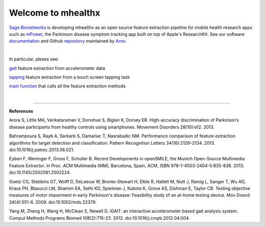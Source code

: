 ===================
Welcome to mhealthx
===================

`Sage Bionetworks`_ is developing mhealthx as an open source feature extraction pipeline
for mobile health research apps such as mPower_, the Parkinson disease symptom tracking app built on top of Apple's ResearchKit. See our software `documentation`_ and Github `repository`_ maintained by `Arno`_.

|

In particular, please see:

gait_ feature extraction from accelerometer data

tapping_ feature extraction from a touch screen tapping task

`main function`_ that calls all the feature extraction methods

|

----------

**References**

Arora S, Little MA, Venkataraman V, Donohue S, Biglan K, Dorsey ER. High-accuracy discrimination of Parkinson’s disease participants from healthy controls using smartphones. Movement Disorders 28(10):e12. 2013.

Bahrampoura S, Rayb A, Sarkarb S, Damarlac T, Nasrabadic NM. Performance comparison of feature extraction algorithms for target detection and classification. Pattern Recognition Letters 34(16):2126–2134. 2013. doi:10.1016/j.patrec.2013.06.021.

Eyben F, Weninger F, Gross F, Schuller B. Recent Developments in openSMILE, the Munich Open-Source Multimedia Feature Extractor. In Proc. ACM Multimedia (MM), Barcelona, Spain, ACM, ISBN 978-1-4503-2404-5:835-838. 2013. doi:10.1145/2502081.2502224.

Goetz CG, Stebbins GT, Wolff D, DeLeeuw W, Bronte-Stewart H, Elble R, Hallett M, Nutt J, Ramig L, Sanger T, Wu AD, Kraus PH, Blasucci LM, Shamim EA, Sethi KD, Spielman J, Kubota K, Grove AS, Dishman E, Taylor CB. Testing objective measures of motor impairment in early Parkinson's disease: Feasibility study of an at-home testing device. Mov Disord 24(4):551-6. 2009. doi:10.1002/mds.22379.

Yang M, Zheng H, Wang H, McClean S, Newell D. iGAIT: an interactive accelerometer based gait analysis system. Comput Methods Programs Biomed 108(2):715-23. 2012. doi:10.1016/j.cmpb.2012.04.004.


..
  .. raw:: html
  <div id='r' style='width:400px; height:300px; margin:20px; align:center; background-color:black'></div>

.. _`Sage Bionetworks`: http://sagebase.org
.. _mPower: http://parkinsonmpower.org
.. _documentation: http://sage-bionetworks.github.io/mhealthx/api/index.html
.. _repository: https://github.com/sage-bionetworks/mhealthx
.. _Arno: http://binarybottle.com
.. _gait: http://sage-bionetworks.github.io/mhealthx/api/generated/mhealthx.extractors.pyGait.html
.. _tapping: http://sage-bionetworks.github.io/mhealthx/api/generated/mhealthx.extractors.tapping.html
.. _`main function`: http://sage-bionetworks.github.io/mhealthx/api/generated/mhealthx.extract.html